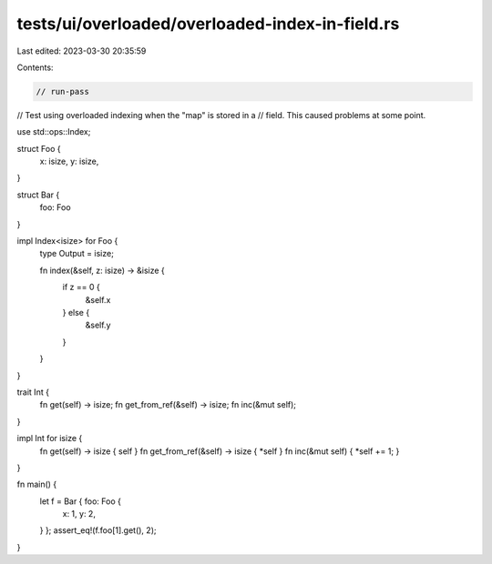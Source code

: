 tests/ui/overloaded/overloaded-index-in-field.rs
================================================

Last edited: 2023-03-30 20:35:59

Contents:

.. code-block:: rs

    // run-pass
// Test using overloaded indexing when the "map" is stored in a
// field. This caused problems at some point.

use std::ops::Index;

struct Foo {
    x: isize,
    y: isize,
}

struct Bar {
    foo: Foo
}

impl Index<isize> for Foo {
    type Output = isize;

    fn index(&self, z: isize) -> &isize {
        if z == 0 {
            &self.x
        } else {
            &self.y
        }
    }
}

trait Int {
    fn get(self) -> isize;
    fn get_from_ref(&self) -> isize;
    fn inc(&mut self);
}

impl Int for isize {
    fn get(self) -> isize { self }
    fn get_from_ref(&self) -> isize { *self }
    fn inc(&mut self) { *self += 1; }
}

fn main() {
    let f = Bar { foo: Foo {
        x: 1,
        y: 2,
    } };
    assert_eq!(f.foo[1].get(), 2);
}


